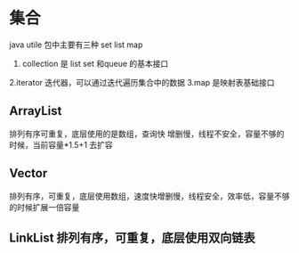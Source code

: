 * 集合

java utile 包中主要有三种 set list map

1. collection 是 list set 和queue 的基本接口
2.iterator 迭代器，可以通过迭代遍历集合中的数据
3.map 是映射表基础接口

** ArrayList

排列有序可重复，底层使用的是数组，查询快 增删慢，线程不安全，容量不够的时候，当前容量*1.5+1 去扩容

** Vector

排列有序，可重复，底层使用数组，速度快增删慢，线程安全，效率低，容量不够的时候扩展一倍容量

** LinkList 排列有序，可重复，底层使用双向链表

